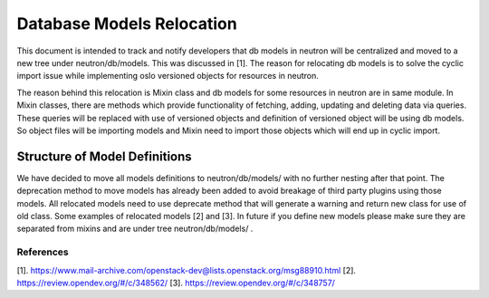 ..
      Licensed under the Apache License, Version 2.0 (the "License"); you may
      not use this file except in compliance with the License. You may obtain
      a copy of the License at

          http://www.apache.org/licenses/LICENSE-2.0

      Unless required by applicable law or agreed to in writing, software
      distributed under the License is distributed on an "AS IS" BASIS, WITHOUT
      WARRANTIES OR CONDITIONS OF ANY KIND, either express or implied. See the
      License for the specific language governing permissions and limitations
      under the License.


Database Models Relocation
==========================

This document is intended to track and notify developers that db models in
neutron will be centralized and moved to a new tree under neutron/db/models.
This was discussed in [1]. The reason for relocating db models is to solve
the cyclic import issue while implementing oslo versioned objects for
resources in neutron.

The reason behind this relocation is Mixin class and db models for some
resources in neutron are in same module. In Mixin classes, there are methods
which provide functionality of fetching, adding, updating and deleting data
via queries. These queries will be replaced with use of versioned objects and
definition of versioned object will be using db models. So object files will
be importing models and Mixin need to import those objects which will end up
in cyclic import.

Structure of Model Definitions
------------------------------

We have decided to move all models definitions to neutron/db/models/
with no further nesting after that point. The deprecation method to move
models has already been added to avoid breakage of third party plugins using
those models. All relocated models need to use deprecate method that
will generate a warning and return new class for use of old class. Some
examples of relocated models [2] and [3]. In future if you define new models
please make sure they are separated from mixins and are under tree
neutron/db/models/ .

References
~~~~~~~~~~

[1]. https://www.mail-archive.com/openstack-dev@lists.openstack.org/msg88910.html
[2]. https://review.opendev.org/#/c/348562/
[3]. https://review.opendev.org/#/c/348757/
